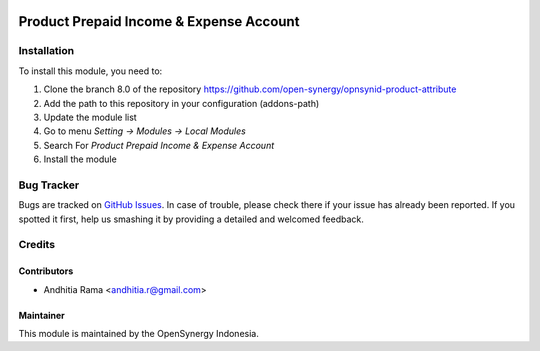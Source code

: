 .. image:: https://img.shields.io/badge/licence-AGPL--3-blue.svg
   :target: http://www.gnu.org/licenses/agpl-3.0-standalone.html
   :alt: License: AGPL-3

========================================
Product Prepaid Income & Expense Account
========================================


Installation
============

To install this module, you need to:

1.  Clone the branch 8.0 of the repository https://github.com/open-synergy/opnsynid-product-attribute
2.  Add the path to this repository in your configuration (addons-path)
3.  Update the module list
4.  Go to menu *Setting -> Modules -> Local Modules*
5.  Search For *Product Prepaid Income & Expense Account*
6.  Install the module

Bug Tracker
===========

Bugs are tracked on `GitHub Issues
<https://github.com/open-synergy/opnsynid-product-attribute/issues>`_.
In case of trouble, please check there if your issue has already been reported.
If you spotted it first, help us smashing it by providing a detailed
and welcomed feedback.


Credits
=======

Contributors
------------

* Andhitia Rama <andhitia.r@gmail.com>

Maintainer
----------

.. image:: https://opensynergy-indonesia.com/logo.png
   :alt: OpenSynergy Indonesia
   :target: https://opensynergy-indonesia.com

This module is maintained by the OpenSynergy Indonesia.
